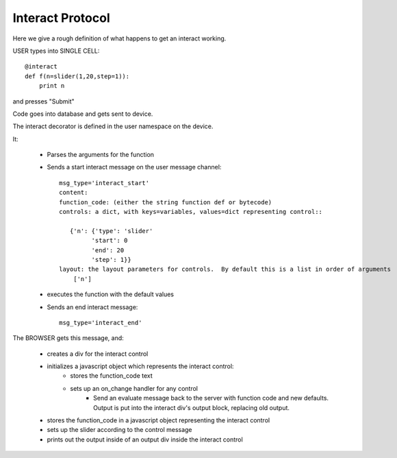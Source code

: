 Interact Protocol
=================

Here we give a rough definition of what happens to get an interact working.

USER types into SINGLE CELL::

    @interact
    def f(n=slider(1,20,step=1)):
        print n

and presses "Submit"


Code goes into database and gets sent to device.

The interact decorator is defined in the user namespace on the device.

It:

  - Parses the arguments for the function
  - Sends a start interact message on the user message channel::
     
     msg_type='interact_start'
     content: 
     function_code: (either the string function def or bytecode)
     controls: a dict, with keys=variables, values=dict representing control::

        {'n': {'type': 'slider'
              'start': 0
              'end': 20
              'step': 1}}
     layout: the layout parameters for controls.  By default this is a list in order of arguments
         ['n']

  - executes the function with the default values
  - Sends an end interact message::

     msg_type='interact_end'

The BROWSER gets this message, and:

  - creates a div for the interact control
  - initializes a javascript object which represents the interact control:
     - stores the function_code text
     - sets up an on_change handler for any control
        - Send an evaluate message back to the server with function code and new defaults.  Output is put into the interact div's output block, replacing old output.
  - stores the function_code in a javascript object representing the interact control
  - sets up the slider according to the control message
  - prints out the output inside of an output div inside the interact control
 
